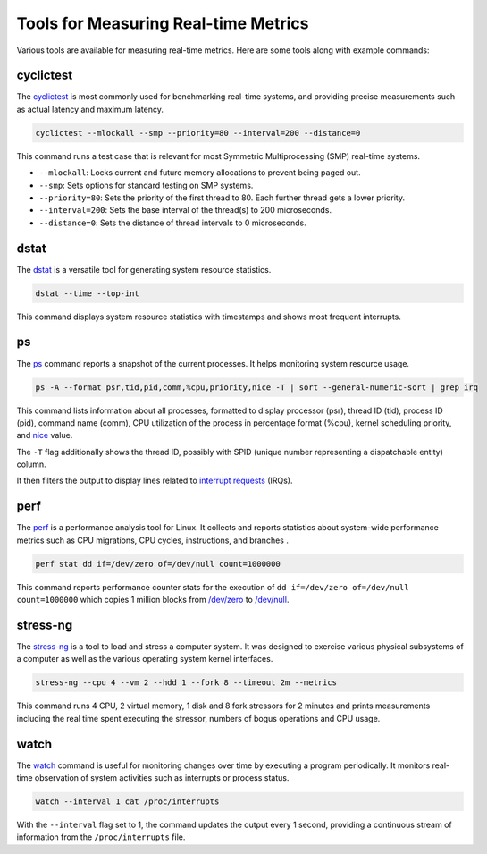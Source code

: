 Tools for Measuring Real-time Metrics
=====================================

Various tools are available for measuring real-time metrics.
Here are some tools along with example commands:

cyclictest
----------

The `cyclictest`_ is most commonly used for benchmarking real-time systems, 
and providing precise measurements such as actual latency and maximum latency.

.. code-block:: shell

    cyclictest --mlockall --smp --priority=80 --interval=200 --distance=0

This command runs a test case that is relevant for most Symmetric Multiprocessing (SMP) real-time systems.

* ``--mlockall``: Locks current and future memory allocations to prevent being paged out.
* ``--smp``: Sets options for standard testing on SMP systems.
* ``--priority=80``: Sets the priority of the first thread to 80. 
  Each further thread gets a lower priority.
* ``--interval=200``: Sets the base interval of the thread(s) to 200 microseconds.
* ``--distance=0``: Sets the distance of thread intervals to 0 microseconds.

dstat
-----

The `dstat`_ is a versatile tool for generating system resource statistics.

.. code-block:: shell

    dstat --time --top-int

This command displays system resource statistics with timestamps and shows most frequent interrupts.

ps
---

The `ps`_ command reports a snapshot of the current processes. 
It helps monitoring system resource usage.

.. code-block:: shell

   ps -A --format psr,tid,pid,comm,%cpu,priority,nice -T | sort --general-numeric-sort | grep irq

This command lists information about all processes, formatted to display processor (psr), 
thread ID (tid), process ID (pid), command name (comm), CPU utilization of the process in percentage format (%cpu), 
kernel scheduling priority, and `nice`_ value. 

The ``-T`` flag additionally shows the thread ID, possibly with SPID (unique number representing a dispatchable entity) column.

It then filters the output to display lines related to `interrupt requests`_ (IRQs).

perf
----

The `perf`_ is a performance analysis tool for Linux.
It collects and reports statistics about system-wide performance metrics
such as CPU migrations, CPU cycles, instructions, and branches .

.. code-block:: shell

   perf stat dd if=/dev/zero of=/dev/null count=1000000

This command reports performance counter stats for the execution of ``dd if=/dev/zero of=/dev/null count=1000000`` 
which copies 1 million blocks from `/dev/zero`_ to `/dev/null`_.

stress-ng
---------

The `stress-ng`_ is a tool to load and stress a computer system.
It was designed to exercise various physical subsystems of a computer 
as well as the various operating system kernel interfaces. 

.. code-block:: shell
    
   stress-ng --cpu 4 --vm 2 --hdd 1 --fork 8 --timeout 2m --metrics

This command runs 4 CPU, 2 virtual memory, 1 disk and 8 fork stressors for 2 minutes 
and prints measurements including the real time spent executing the stressor, 
numbers of bogus operations and CPU usage.

watch
-----

The `watch`_ command is useful for monitoring changes over time by executing a program periodically.
It monitors real-time observation of system activities such as interrupts or process status.

.. code-block:: shell

    watch --interval 1 cat /proc/interrupts

With the ``--interval`` flag set to 1, the command updates the output every 1 second, 
providing a continuous stream of information from the ``/proc/interrupts`` file.

.. LINKS

.. _ps: https://www.man7.org/linux/man-pages/man1/ps.1.html
.. _perf: https://www.man7.org/linux/man-pages/man1/perf.1.html
.. _stress-ng: https://manpages.ubuntu.com/manpages/mantic/en/man1/stress-ng.1.html
.. _cyclictest: https://man.archlinux.org/man/cyclictest.8.en
.. _dstat: https://manpages.ubuntu.com/manpages/jammy/man1/pcp-dstat.1.html
.. _watch: https://www.man7.org/linux/man-pages/man1/watch.1.html

.. _nice: https://www.man7.org/linux/man-pages/man1/nice.1.html
.. _interrupt requests: https://en.wikipedia.org/wiki/Interrupt_request
.. _/dev/zero: https://en.wikipedia.org/wiki//dev/zero
.. _/dev/null: https://en.wikipedia.org/wiki/Null_device


